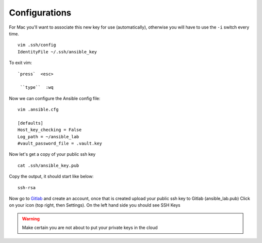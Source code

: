 Configurations
===============

For Mac you'll want to associate this new key for use (automatically), otherwise you will have to use the  ``-i``  switch every time. 

::

    vim .ssh/config
    IdentityFile ~/.ssh/ansible_key


To exit vim:

::

   `press`  <esc>

    ``type``  :wq

Now we can configure the Ansible config file:

::

    vim .ansible.cfg

    [defaults]
    Host_key_checking = False
    Log_path = ~/ansible_lab
    #vault_password_file = .vault.key

Now let's get a copy of your public ssh key

::

    cat .ssh/ansible_key.pub 

Copy the output, it should start like below:

::

    ssh-rsa


Now go to `Gitlab <https://gitlab.com/users/sign_in>`_ and create an account, once that is created upload your public ssh key to Gitlab (ansible_lab.pub)  Click on your icon (top right, then Settings).  On the left hand side you should see SSH Keys

.. warning:: Make certain you are not about to put your private keys in the cloud
